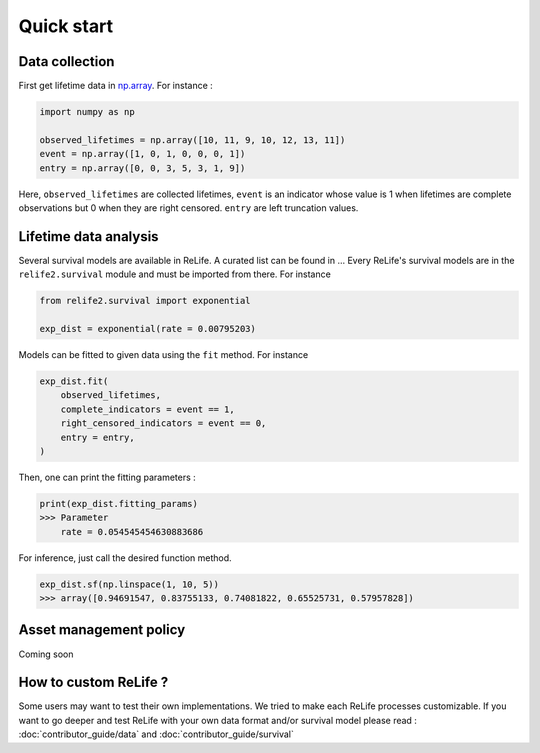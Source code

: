 Quick start
===================

.. role:: python(code)
   :language: python


.. image:: _img/main_process_bis.png
    :scale: 100 %
    :align: center


Data collection
---------------

First get lifetime data in `np.array <https://numpy.org/doc/stable/reference/generated/numpy.array.html>`_.
For instance :

.. code-block:: python
    
    import numpy as np

    observed_lifetimes = np.array([10, 11, 9, 10, 12, 13, 11])
    event = np.array([1, 0, 1, 0, 0, 0, 1])
    entry = np.array([0, 0, 3, 5, 3, 1, 9])

Here, ``observed_lifetimes`` are collected lifetimes, ``event`` is an indicator whose value is 1 
when lifetimes are complete observations but 0 when they are right censored. ``entry`` are left
truncation values.

.. seealso::
    For more details, please read :doc:`user_guide/data_collect`.

Lifetime data analysis
----------------------
    
Several survival models are available in ReLife. A curated list can be found in ... Every ReLife's
survival models are in the ``relife2.survival`` module and must be imported from there. For instance

.. code-block:: python
    
    from relife2.survival import exponential

    exp_dist = exponential(rate = 0.00795203)

Models can be fitted to given data using the ``fit`` method. For instance

.. code-block:: python
    
    exp_dist.fit(
        observed_lifetimes,
        complete_indicators = event == 1,
        right_censored_indicators = event == 0,
        entry = entry,
    )

Then, one can print the fitting parameters :

.. code-block:: python

    print(exp_dist.fitting_params)
    >>> Parameter 
        rate = 0.054545454630883686

For inference, just call the desired function method.

.. code-block:: python

    exp_dist.sf(np.linspace(1, 10, 5))
    >>> array([0.94691547, 0.83755133, 0.74081822, 0.65525731, 0.57957828])


.. seealso::
    For more details, please see :doc:`user_guide/survival`

Asset management policy
-----------------------
Coming soon


How to custom ReLife ?
----------------------

Some users may want to test their own implementations. We tried to make each ReLife
processes customizable. If you want to go deeper and test ReLife with your own data 
format and/or survival model please read : :doc:`contributor_guide/data` 
and :doc:`contributor_guide/survival`
